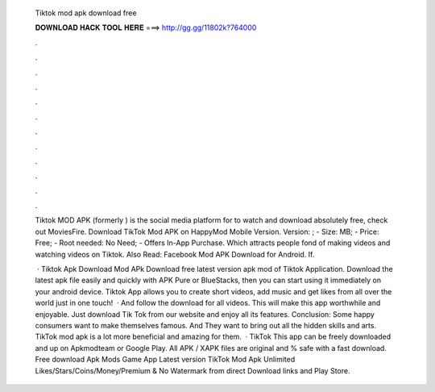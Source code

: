   Tiktok mod apk download free
  
  
  
  𝐃𝐎𝐖𝐍𝐋𝐎𝐀𝐃 𝐇𝐀𝐂𝐊 𝐓𝐎𝐎𝐋 𝐇𝐄𝐑𝐄 ===> http://gg.gg/11802k?764000
  
  
  
  .
  
  
  
  .
  
  
  
  .
  
  
  
  .
  
  
  
  .
  
  
  
  .
  
  
  
  .
  
  
  
  .
  
  
  
  .
  
  
  
  .
  
  
  
  .
  
  
  
  .
  
  Tiktok MOD APK (formerly ) is the social media platform for to watch and download absolutely free, check out MoviesFire. Download TikTok Mod APK on HappyMod Mobile Version. Version: ; - Size: MB; - Price: Free; - Root needed: No Need; - Offers In-App Purchase. Which attracts people fond of making videos and watching videos on Tiktok. Also Read: Facebook Mod APK Download for Android. If.
  
   · Tiktok Apk Download Mod APk Download free latest version apk mod of Tiktok Application. Download the latest apk file easily and quickly with APK Pure or BlueStacks, then you can start using it immediately on your android device. Tiktok App allows you to create short videos, add music and get likes from all over the world just in one touch!  · And follow the download for all videos. This will make this app worthwhile and enjoyable. Just download Tik Tok from our website and enjoy all its features. Conclusion: Some happy consumers want to make themselves famous. And They want to bring out all the hidden skills and arts. TikTok mod apk is a lot more beneficial and amazing for them.  · TikTok This app can be freely downloaded and up on Apkmodteam or Google Play. All APK / XAPK files are original and % safe with a fast download. Free download Apk Mods Game App Latest version TikTok Mod Apk Unlimited Likes/Stars/Coins/Money/Premium & No Watermark from direct Download links and Play Store.

